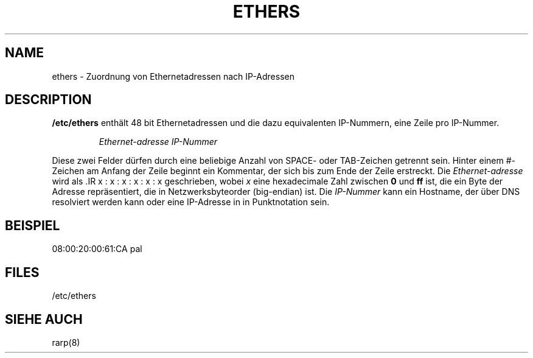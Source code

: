 .\"
.\" Original by ??
.\"
.\" Translation by Ralf Baechle (ralf@gnu.org)
.\"
.TH ETHERS 5 "2. M\(:arz, 1999" "" "Dateiformate"
.SH NAME \"{{{roff}}}\"{{{
ethers \- Zuordnung von Ethernetadressen nach IP-Adressen 
.\"}}}
.SH DESCRIPTION \"{{{
\fB/etc/ethers\fP enth\(:alt 48 bit Ethernetadressen und die dazu equivalenten
IP-Nummern, eine Zeile pro IP-Nummer.
.sp
.RS
\fIEthernet-adresse\fP  \fIIP-Nummer\fP
.RE
.sp
Diese zwei Felder d\(:urfen durch eine beliebige Anzahl von SPACE- oder
TAB-Zeichen getrennt sein.  Hinter einem #-Zeichen am Anfang der Zeile beginnt
ein Kommentar, der sich bis zum Ende der Zeile erstreckt.  Die
\fIEthernet-adresse\fP wird als .IR x : x : x : x : x : x geschrieben, wobei
\fIx\fP eine hexadecimale Zahl zwischen \fB0\fP und \fBff\fP ist, die ein
Byte der Adresse repr\(:asentiert, die in Netzwerksbyteorder (big-endian) ist.
Die \fIIP-Nummer\fP kann ein Hostname, der \(:uber DNS resolviert werden kann
oder eine IP-Adresse in in Punktnotation sein.
.\"}}}
.SH BEISPIEL \"{{{
08:00:20:00:61:CA  pal
.\"}}}
.SH FILES \"{{{
/etc/ethers
.\"}}}
.SH "SIEHE AUCH" \"{{{
rarp(8)
.\"}}}
